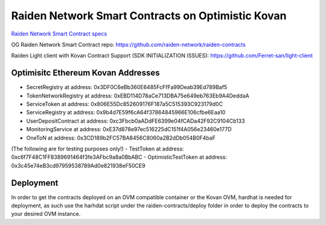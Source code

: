 Raiden Network Smart Contracts on Optimistic Kovan
==================================================

`Raiden Network Smart Contract specs`_

.. _Raiden Network Smart Contract specs: https://raiden-network-specification.readthedocs.io/en/latest/smart_contracts.html

OG Raiden Network Smart Contract repo: https://github.com/raiden-network/raiden-contracts

Raiden Light client with Kovan Contract Support (SDK INITIALIZATION ISSUES): https://github.com/Ferret-san/light-client

Optimisitc Ethereum Kovan Addresses
-----------------------------------
- SecretRegistry at address:  0x3DF0C6eBb360E6485FcFfFa99Deab39Ed789Baf5
- TokenNetworkRegistry at address:  0xEBD114D78aCe713DBA75e649eb763Eb9A4DeddaA
- ServiceToken at address:  0x806E55Dc852609176F187a5C515393C923179d0C
- ServiceRegistry at address:  0x9b4d7E59f6cA64f37864845966E106cfbe6Eaa10
- UserDepositContract at address:  0xc3Fbcb0aADdFE6399e04fCADa42F92C9104Cb133
- MonitoringService at address:  0xE37d878e97ec516225dC151f4A056e23460e177D
- OneToN at address:  0x3CD189b2FC57BA8456C8060a2B2dDb054B0F4baF
(The following are for testing purposes only!)
- TestToken at address:  0xc6f7F48C1FF8389691464f3fe3AFbc9a8a0BbABC
- OptimisticTestToken at address: 0x3c45e74eB3cd97959538789Ad0e821938eF50CE9

Deployment
----------

In order to get the contracts deployed on an OVM compatible container or the Kovan OVM, hardhat is needed for deployment, as such use the harhdat script under the raiden-contracts/deploy folder in order to deploy the contracts to your desired OVM instance.


